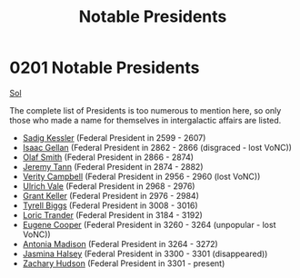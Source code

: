 :PROPERTIES:
:ID:       0d545a1a-0573-4683-9480-48b4ac3cced1
:END:
#+title: Notable Presidents
#+filetags: :3301:3300:Federation:beacon:
* 0201 Notable Presidents
[[id:6ace5ab9-af2a-4ad7-bb52-6059c0d3ab4a][Sol]]

The complete list of Presidents is too numerous to mention here, so
only those who made a name for themselves in intergalactic affairs are
listed.

- [[id:56dc8d1a-47ea-401e-b11f-72d229e2514d][Sadig Kessler]] (Federal President in 2599 - 2607)
- [[id:77091a28-dc28-405d-bb97-c32a1aecdd33][Isaac Gellan]] (Federal President in 2862 - 2866 (disgraced - lost VoNC))
- [[id:8cd6d869-45c4-448f-b6ec-11814b056178][Olaf Smith]] (Federal President in 2866 - 2874)
- [[id:510632ce-ce95-4274-92c3-d8982b5f37f2][Jeremy Tann]] (Federal President in 2874 - 2882)
- [[id:07e921f5-4493-4496-8c4c-3b4a7d89d723][Verity Campbell]] (Federal President in 2956 - 2960 (lost VoNC))
- [[id:7faad509-6164-4f25-b6e7-c020d02fbe2d][Ulrich Vale]] (Federal President in 2968 - 2976)
- [[id:dd3d131b-d60c-41fe-94c8-b850622bb22a][Grant Keller]] (Federal President in 2976 - 2984)
- [[id:51cb3ba1-6a48-478b-a5db-f002c889c477][Tyrell Biggs]] (Federal President in 3008 - 3016)
- [[id:691ec616-5efd-4f3c-bb2a-11db8b3901f9][Loric Trander]] (Federal President in 3184 - 3192)
- [[id:44bc0f00-a801-44ee-b2ea-97d6cc8fdffc][Eugene Cooper]] (Federal President in 3260 - 3264 (unpopular - lost VoNC))
- [[id:e70b7d46-d965-4fb7-859b-e67cacd230e5][Antonia Madison]] (Federal President in 3264 - 3272)
- [[id:a9ccf59f-436e-44df-b041-5020285925f8][Jasmina Halsey]] (Federal President in 3300 - 3301 (disappeared))
- [[id:02322be1-fc02-4d8b-acf6-9a9681e3fb15][Zachary Hudson]] (Federal President in 3301 - present)

[[file:img/beacons/0201.png]]
[[file:img/beacons/0201B.png]]

